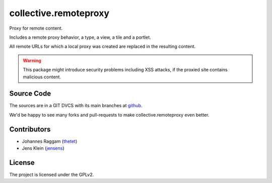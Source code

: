 ======================
collective.remoteproxy
======================

.. image:: https://github.com/collective/collective.remoteproxy/workflows/Testing/badge.svg
    :target: https://github.com/collective/collective.remoteproxy/actions?query=workflow%3ATesting

Proxy for remote content.

Includes a remote proxy behavior, a type, a view, a tile and a portlet.

All remote URLs for which a local proxy was created are replaced in the resulting content.


.. warning::
    This package might introduce security problems including XSS attacks, if the proxied site contains malicious content.



Source Code
===========

The sources are in a GIT DVCS with its main branches at
`github <https://github.com/collective/collective.remoteproxy>`_.

We'd be happy to see many forks and pull-requests to make collective.remoteproxy even better.


Contributors
============

- Johannes Raggam (`thetet <https://github.com/thet>`_)
- Jens Klein (`jensens <https://github.com/jensens>`_)


License
=======

The project is licensed under the GPLv2.
